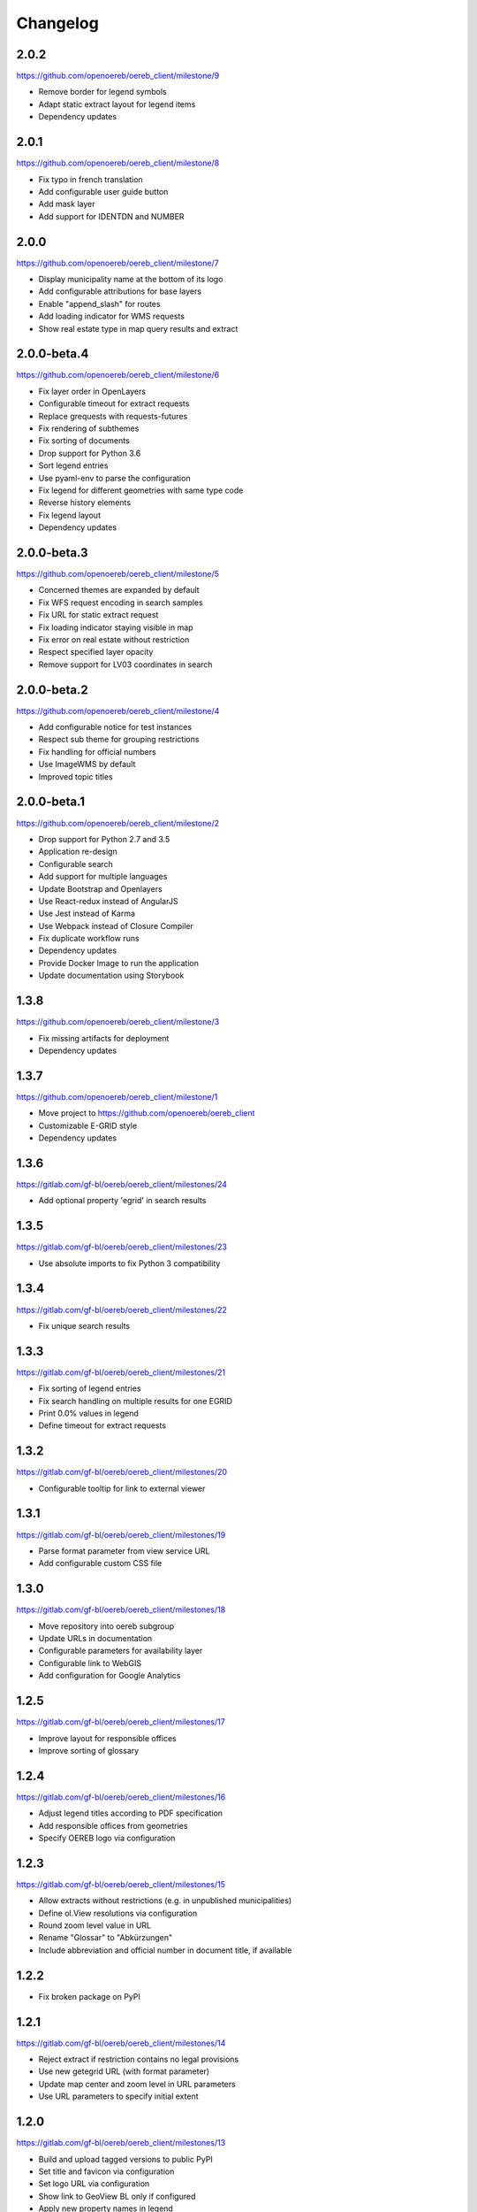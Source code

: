 Changelog
---------

2.0.2
*****

https://github.com/openoereb/oereb_client/milestone/9

- Remove border for legend symbols
- Adapt static extract layout for legend items
- Dependency updates

2.0.1
*****

https://github.com/openoereb/oereb_client/milestone/8

- Fix typo in french translation
- Add configurable user guide button
- Add mask layer
- Add support for IDENTDN and NUMBER

2.0.0
*****

https://github.com/openoereb/oereb_client/milestone/7

- Display municipality name at the bottom of its logo
- Add configurable attributions for base layers
- Enable "append_slash" for routes
- Add loading indicator for WMS requests
- Show real estate type in map query results and extract

2.0.0-beta.4
************

https://github.com/openoereb/oereb_client/milestone/6

- Fix layer order in OpenLayers
- Configurable timeout for extract requests
- Replace grequests with requests-futures
- Fix rendering of subthemes
- Fix sorting of documents
- Drop support for Python 3.6
- Sort legend entries
- Use pyaml-env to parse the configuration
- Fix legend for different geometries with same type code
- Reverse history elements
- Fix legend layout
- Dependency updates

2.0.0-beta.3
************

https://github.com/openoereb/oereb_client/milestone/5

- Concerned themes are expanded by default
- Fix WFS request encoding in search samples
- Fix URL for static extract request
- Fix loading indicator staying visible in map
- Fix error on real estate without restriction
- Respect specified layer opacity
- Remove support for LV03 coordinates in search

2.0.0-beta.2
************

https://github.com/openoereb/oereb_client/milestone/4

- Add configurable notice for test instances
- Respect sub theme for grouping restrictions
- Fix handling for official numbers
- Use ImageWMS by default
- Improved topic titles

2.0.0-beta.1
************

https://github.com/openoereb/oereb_client/milestone/2

- Drop support for Python 2.7 and 3.5
- Application re-design
- Configurable search
- Add support for multiple languages
- Update Bootstrap and Openlayers
- Use React-redux instead of AngularJS
- Use Jest instead of Karma
- Use Webpack instead of Closure Compiler
- Fix duplicate workflow runs
- Dependency updates
- Provide Docker Image to run the application
- Update documentation using Storybook

1.3.8
*****

https://github.com/openoereb/oereb_client/milestone/3

- Fix missing artifacts for deployment
- Dependency updates

1.3.7
*****

https://github.com/openoereb/oereb_client/milestone/1

- Move project to https://github.com/openoereb/oereb_client
- Customizable E-GRID style
- Dependency updates

1.3.6
*****

https://gitlab.com/gf-bl/oereb/oereb_client/milestones/24

- Add optional property 'egrid' in search results

1.3.5
*****

https://gitlab.com/gf-bl/oereb/oereb_client/milestones/23

- Use absolute imports to fix Python 3 compatibility

1.3.4
*****

https://gitlab.com/gf-bl/oereb/oereb_client/milestones/22

- Fix unique search results

1.3.3
*****

https://gitlab.com/gf-bl/oereb/oereb_client/milestones/21

- Fix sorting of legend entries
- Fix search handling on multiple results for one EGRID
- Print 0.0% values in legend
- Define timeout for extract requests

1.3.2
*****

https://gitlab.com/gf-bl/oereb/oereb_client/milestones/20

- Configurable tooltip for link to external viewer

1.3.1
*****

https://gitlab.com/gf-bl/oereb/oereb_client/milestones/19

- Parse format parameter from view service URL
- Add configurable custom CSS file

1.3.0
*****

https://gitlab.com/gf-bl/oereb/oereb_client/milestones/18

- Move repository into oereb subgroup
- Update URLs in documentation
- Configurable parameters for availability layer
- Configurable link to WebGIS
- Add configuration for Google Analytics

1.2.5
*****

https://gitlab.com/gf-bl/oereb/oereb_client/milestones/17

- Improve layout for responsible offices
- Improve sorting of glossary

1.2.4
*****

https://gitlab.com/gf-bl/oereb/oereb_client/milestones/16

- Adjust legend titles according to PDF specification
- Add responsible offices from geometries
- Specify OEREB logo via configuration

1.2.3
*****

https://gitlab.com/gf-bl/oereb/oereb_client/milestones/15

- Allow extracts without restrictions (e.g. in unpublished municipalities)
- Define ol.View resolutions via configuration
- Round zoom level value in URL
- Rename "Glossar" to "Abkürzungen"
- Include abbreviation and official number in document title, if available

1.2.2
*****

- Fix broken package on PyPI

1.2.1
*****

https://gitlab.com/gf-bl/oereb/oereb_client/milestones/14

- Reject extract if restriction contains no legal provisions
- Use new getegrid URL (with format parameter)
- Update map center and zoom level in URL parameters
- Use URL parameters to specify initial extent

1.2.0
*****

https://gitlab.com/gf-bl/oereb/oereb_client/milestones/13

- Build and upload tagged versions to public PyPI
- Set title and favicon via configuration
- Set logo URL via configuration
- Show link to GeoView BL only if configured
- Apply new property names in legend
- Adapt new document types
- Add section for hints
- Add magnifier for legend symbols (with on/off switch)

1.1.5
*****

https://gitlab.com/gf-bl/oereb/oereb_client/milestones/12

- dismiss all non https urls for WMTS


1.1.4
*****

https://gitlab.com/gf-bl/oereb/oereb_client/milestones/11

- Fix URL encoding in link to GeoView BL

1.1.3
*****

https://gitlab.com/gf-bl/oereb/oereb_client/milestones/10

- Configure GeoView BL layers via YAML

1.1.2
*****

https://gitlab.com/gf-bl/oereb/oereb_client/milestones/9

- Fix PDF download on iOS
- Combine built JavaScript code in one file

1.1.1
*****

https://gitlab.com/gf-bl/oereb/oereb_client/milestones/8

- Fix search results in IE
  (https://gitlab.com/gf-bl/oereb/oereb_client/issues/67)
- Hide expand button on new extract
  (https://gitlab.com/gf-bl/oereb/oereb_client/issues/66)
- Show availability map on top of topic layers
  (https://gitlab.com/gf-bl/oereb/oereb_client/issues/68)
- Fix error message content and visibility in IE
- Adjust information panel font size on small screens
- Add fade out at top and bottom of extract wrapper
  (not working with IE)
- Add missing tool tips
  (https://gitlab.com/gf-bl/oereb/oereb_client/issues/69)
- Add cache buster to HTTP requests
  (https://gitlab.com/gf-bl/oereb/oereb_client/issues/70)

1.1.0
*****

https://gitlab.com/gf-bl/oereb/oereb_client/milestones/7

- Optimize user interface for mobile devices
- Add availability map
- Chronological sorting of history items
- Adjust padding in fit method for mobile layout
- Fix width of full legend graphics in IE

1.0.0
*****

- Initial version
